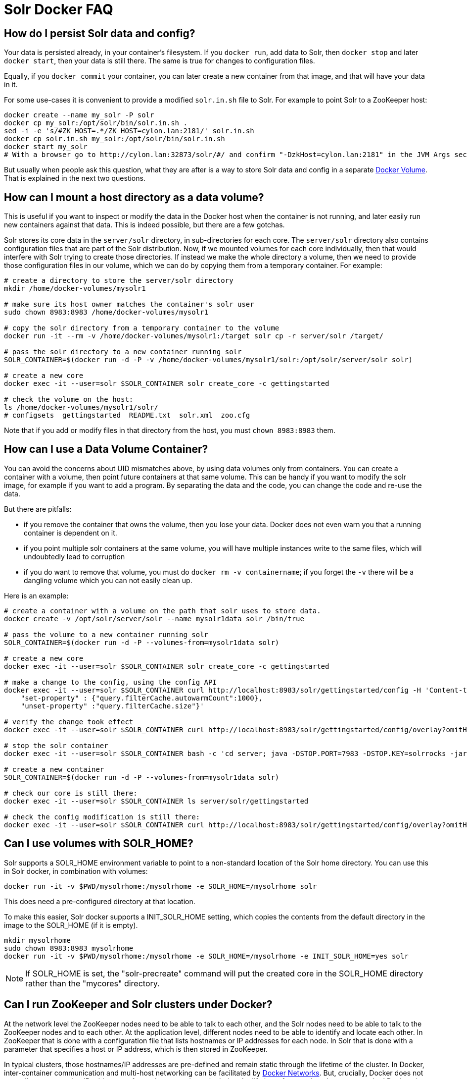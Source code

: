 = Solr Docker FAQ
// Licensed to the Apache Software Foundation (ASF) under one
// or more contributor license agreements.  See the NOTICE file
// distributed with this work for additional information
// regarding copyright ownership.  The ASF licenses this file
// to you under the Apache License, Version 2.0 (the
// "License"); you may not use this file except in compliance
// with the License.  You may obtain a copy of the License at
//
//   http://www.apache.org/licenses/LICENSE-2.0
//
// Unless required by applicable law or agreed to in writing,
// software distributed under the License is distributed on an
// "AS IS" BASIS, WITHOUT WARRANTIES OR CONDITIONS OF ANY
// KIND, either express or implied.  See the License for the
// specific language governing permissions and limitations
// under the License.

== How do I persist Solr data and config?

Your data is persisted already, in your container's filesystem.
If you `docker run`, add data to Solr, then `docker stop` and later `docker start`, then your data is still there.
The same is true for changes to configuration files.

Equally, if you `docker commit` your container, you can later create a new
container from that image, and that will have your data in it.

For some use-cases it is convenient to provide a modified `solr.in.sh` file to Solr.
For example to point Solr to a ZooKeeper host:

[source,bash]
----
docker create --name my_solr -P solr
docker cp my_solr:/opt/solr/bin/solr.in.sh .
sed -i -e 's/#ZK_HOST=.*/ZK_HOST=cylon.lan:2181/' solr.in.sh
docker cp solr.in.sh my_solr:/opt/solr/bin/solr.in.sh
docker start my_solr
# With a browser go to http://cylon.lan:32873/solr/#/ and confirm "-DzkHost=cylon.lan:2181" in the JVM Args section.
----

But usually when people ask this question, what they are after is a way
to store Solr data and config in a separate https://docs.docker.com/userguide/dockervolumes/[Docker Volume].
That is explained in the next two questions.

== How can I mount a host directory as a data volume?

This is useful if you want to inspect or modify the data in the Docker host
when the container is not running, and later easily run new containers against that data.
This is indeed possible, but there are a few gotchas.

Solr stores its core data in the `server/solr` directory, in sub-directories for each core.
The `server/solr` directory also contains configuration files that are part of the Solr distribution.
Now, if we mounted volumes for each core individually, then that would interfere with Solr trying to create those directories.
If instead we make the whole directory a volume, then we need to provide those configuration files in our volume, which we can do by copying them from a temporary container.
For example:

[source,bash]
----
# create a directory to store the server/solr directory
mkdir /home/docker-volumes/mysolr1

# make sure its host owner matches the container's solr user
sudo chown 8983:8983 /home/docker-volumes/mysolr1

# copy the solr directory from a temporary container to the volume
docker run -it --rm -v /home/docker-volumes/mysolr1:/target solr cp -r server/solr /target/

# pass the solr directory to a new container running solr
SOLR_CONTAINER=$(docker run -d -P -v /home/docker-volumes/mysolr1/solr:/opt/solr/server/solr solr)

# create a new core
docker exec -it --user=solr $SOLR_CONTAINER solr create_core -c gettingstarted

# check the volume on the host:
ls /home/docker-volumes/mysolr1/solr/
# configsets  gettingstarted  README.txt  solr.xml  zoo.cfg
----

Note that if you add or modify files in that directory from the host, you must `chown 8983:8983` them.

== How can I use a Data Volume Container?

You can avoid the concerns about UID mismatches above, by using data volumes only from containers.
You can create a container with a volume, then point future containers at that same volume.
This can be handy if you want to modify the solr image, for example if you want to add a program.
By separating the data and the code, you can change the code and re-use the data.

But there are pitfalls:

* if you remove the container that owns the volume, then you lose your data.
Docker does not even warn you that a running container is dependent on it.
* if you point multiple solr containers at the same volume, you will have multiple instances
write to the same files, which will undoubtedly lead to corruption
* if you do want to remove that volume, you must do `docker rm -v containername`;
if you forget the `-v` there will be a dangling volume which you can not easily clean up.

Here is an example:

[source,bash]
----
# create a container with a volume on the path that solr uses to store data.
docker create -v /opt/solr/server/solr --name mysolr1data solr /bin/true

# pass the volume to a new container running solr
SOLR_CONTAINER=$(docker run -d -P --volumes-from=mysolr1data solr)

# create a new core
docker exec -it --user=solr $SOLR_CONTAINER solr create_core -c gettingstarted

# make a change to the config, using the config API
docker exec -it --user=solr $SOLR_CONTAINER curl http://localhost:8983/solr/gettingstarted/config -H 'Content-type:application/json' -d '{
    "set-property" : {"query.filterCache.autowarmCount":1000},
    "unset-property" :"query.filterCache.size"}'

# verify the change took effect
docker exec -it --user=solr $SOLR_CONTAINER curl http://localhost:8983/solr/gettingstarted/config/overlay?omitHeader=true

# stop the solr container
docker exec -it --user=solr $SOLR_CONTAINER bash -c 'cd server; java -DSTOP.PORT=7983 -DSTOP.KEY=solrrocks -jar start.jar --stop'

# create a new container
SOLR_CONTAINER=$(docker run -d -P --volumes-from=mysolr1data solr)

# check our core is still there:
docker exec -it --user=solr $SOLR_CONTAINER ls server/solr/gettingstarted

# check the config modification is still there:
docker exec -it --user=solr $SOLR_CONTAINER curl http://localhost:8983/solr/gettingstarted/config/overlay?omitHeader=true
----

== Can I use volumes with SOLR_HOME?

Solr supports a SOLR_HOME environment variable to point to a non-standard location of the Solr home directory.
You can use this in Solr docker, in combination with volumes:

[source,bash]
----
docker run -it -v $PWD/mysolrhome:/mysolrhome -e SOLR_HOME=/mysolrhome solr
----

This does need a pre-configured directory at that location.

To make this easier, Solr docker supports a INIT_SOLR_HOME setting, which copies the contents
from the default directory in the image to the SOLR_HOME (if it is empty).

[source,bash]
----
mkdir mysolrhome
sudo chown 8983:8983 mysolrhome
docker run -it -v $PWD/mysolrhome:/mysolrhome -e SOLR_HOME=/mysolrhome -e INIT_SOLR_HOME=yes solr
----

NOTE: If SOLR_HOME is set, the "solr-precreate" command will put the created core in the SOLR_HOME directory
rather than the "mycores" directory.

== Can I run ZooKeeper and Solr clusters under Docker?

At the network level the ZooKeeper nodes need to be able to talk to each other,
and the Solr nodes need to be able to talk to the ZooKeeper nodes and to each other.
At the application level, different nodes need to be able to identify and locate each other.
In ZooKeeper that is done with a configuration file that lists hostnames or IP addresses for each node.
In Solr that is done with a parameter that specifies a host or IP address, which is then stored in ZooKeeper.

In typical clusters, those hostnames/IP addresses are pre-defined and remain static through the lifetime of the cluster.
In Docker, inter-container communication and multi-host networking can be facilitated by https://docs.docker.com/engine/userguide/networking/[Docker Networks].
But, crucially, Docker does not normally guarantee that IP addresses of containers remain static during the lifetime of a container.
In non-networked Docker, the IP address seems to change every time you stop/start.
In a networked Docker, containers can lose their IP address in certain sequences of starting/stopping, unless you take steps to prevent that.

IP changes cause problems:

* If you use hardcoded IP addresses in configuration, and the addresses of your containers change after a stops/start, then your cluster will stop working and may corrupt itself.
* If you use hostnames in configuration, and the addresses of your containers change, then you might run into problems with cached hostname lookups.
* And if you use hostnames there is another problem: the names are not defined until the respective container is running,
So when for example the first ZooKeeper node starts up, it will attempt a hostname lookup for the other nodes, and that will fail.
This is especially a problem for ZooKeeper 3.4.6; future versions are better at recovering.

Docker 1.10 has a new `--ip` configuration option that allows you to specify an IP address for a container.
It also has a `--ip-range` option that allows you to specify the range that other containers get addresses from.
Used together, you can implement static addresses.
See the xref:docker-networking.adoc[] for more information.

== Can I run ZooKeeper and Solr with Docker Links?

Docker's https://docs.docker.com/engine/userguide/networking/default_network/dockerlinks/[Legacy container links] provide a way to
pass connection configuration between containers.
It only works on a single machine, on the default bridge.
It provides no facilities for static IPs.
Note: this feature is expected to be deprecated and removed in a future release.
So really, see the "Can I run ZooKeeper and Solr clusters under Docker?" option above instead.

But for some use-cases, such as quick demos or one-shot automated testing, it can be convenient.

Run ZooKeeper, and define a name so we can link to it:

[source,bash]
----
docker run --name zookeeper -d -p 2181:2181 -p 2888:2888 -p 3888:3888 jplock/zookeeper
----

Run two Solr nodes, linked to the zookeeper container:

[source,bash]
----
docker run --name solr1 --link zookeeper:ZK -d -p 8983:8983 \
      solr \
      bash -c 'solr start -f -z $ZK_PORT_2181_TCP_ADDR:$ZK_PORT_2181_TCP_PORT'

docker run --name solr2 --link zookeeper:ZK -d -p 8984:8983 \
      solr \
      bash -c 'solr start -f -z $ZK_PORT_2181_TCP_ADDR:$ZK_PORT_2181_TCP_PORT'
----

Create a collection:

[source,bash]
----
docker exec -i -t solr1 solr create_collection \
        -c gettingstarted -shards 2 -p 8983
----

Then go to `+http://localhost:8983/solr/#/~cloud+` (adjust the hostname for your docker host) to see the two shards and Solr nodes.

== How can I run ZooKeeper and Solr with Docker Compose?

See the xref:solr-in-docker.adoc#docker-compose[docker compose example].

== How can I get rid of "shared memory" warnings on Solr startup?

When starting the docker image you typically see these log lines:

[source,text]
----
OpenJDK 64-Bit Server VM warning: Failed to reserve shared memory. (error = 1)
----

If your set up can run without huge pages or you do not require it, the least-friction way to
remove this warning is to disable large paging in the JVM via the environment variable:

[source,bash]
----
SOLR_OPTS=-XX:-UseLargePages
----

In your Solr Admin UI, you will see listed under the JVM args both the original `-XX:+UseLargePages`
set by the `GC_TUNE` environment variable and further down the list the overriding `-XX:-UseLargePages` argument.

== I'm confused about the different invocations of Solr -- help?

The different invocations of the Solr docker image can look confusing, because the name of the image is "solr" and the Solr command is also "solr", and the image interprets various arguments in special ways.
I'll illustrate the various invocations:

To run an arbitrary command in the image:

[source,bash]
----
docker run -it solr date
----

Here "solr" is the name of the image, and "date" is the command.
This does not invoke any Solr functionality.

To run the Solr server:

[source,bash]
----
docker run -it solr
----

Here "solr" is the name of the image, and there is no specific command, so the image defaults to run the "solr" command with "-f" to run it in the foreground.

To run the Solr server with extra arguments:

[source,bash]
----
docker run -it solr -h myhostname
----

This is the same as the previous one, but an additional argument is passed.
The image will run the "solr" command with "-f -h myhostname".

To run solr as an arbitrary command:

[source,bash]
----
docker run -it solr solr zk --help
----

Here the first "solr" is the image name, and the second "solr" is the "solr" command.
The image runs the command exactly as specified; no "-f" is implicitly added.
The container will print help text, and exit.

If you find this visually confusing, it might be helpful to use more specific image tags, and specific command paths.
For example:

[source,bash]
----
docker run -it solr bin/solr -f -h myhostname
----

Finally, the Solr docker image offers several commands that do some work before then invoking the Solr server, like "solr-precreate" and "solr-demo".
See the README.md for usage.
These are implemented by the `docker-entrypoint.sh` script, and must be passed as the first argument to the image.
For example:

[source,bash]
----
docker run -it solr solr-demo
----

It's important to understand an implementation detail here.
The Dockerfile uses `solr-foreground` as the `CMD`, and the `docker-entrypoint.sh` implements that by by running "solr -f".
So these two are equivalent:

[source,bash]
----
docker run -it solr
docker run -it solr solr-foreground
----

whereas:

[source,bash]
----
docker run -it solr solr -f
----

is slightly different: the "solr" there is a generic command, not treated in any special way by `docker-entrypoint.sh`.
In particular, this means that the `docker-entrypoint-initdb.d` mechanism is not applied.
So, if you want to use `docker-entrypoint-initdb.d`, then you must use one of the other two invocations.
You also need to keep that in mind when you want to invoke solr from the bash command.
For example, this does NOT run `docker-entrypoint-initdb.d` scripts:

[source,bash]
----
docker run -it -v $PWD/set-heap.sh:/docker-entrypoint-initdb.d/set-heap.sh \
    solr bash -c "echo hello; solr -f"
----

but this does:

[source,bash]
----
docker run -it $PWD/set-heap.sh:/docker-entrypoint-initdb.d/set-heap.sh \
    solr bash -c "echo hello; /opt/docker-solr/scripts/docker-entrypoint.sh solr-foreground"
----
